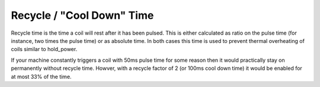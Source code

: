 Recycle / "Cool Down" Time
==========================

Recycle time is the time a coil will rest after it has been pulsed.
This is either calculated as ratio on the pulse time (for instance, two
times the pulse time) or as absolute time.
In both cases this time is used to prevent thermal overheating of coils
similar to hold_power.

If your machine constantly triggers a coil with 50ms pulse time for some reason
then it would practically stay on permanently without recycle time.
Howver, with a recycle factor of 2 (or 100ms cool down time) it would be
enabled for at most 33% of the time.
